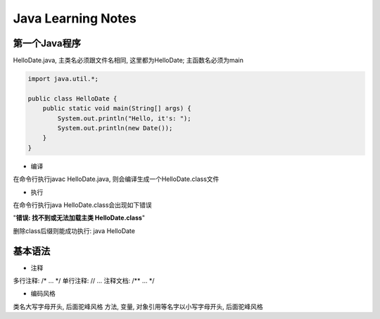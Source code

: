 Java Learning Notes
========================

..

第一个Java程序
-------------------

HelloDate.java, 主类名必须跟文件名相同, 这里都为HelloDate; 主函数名必须为main

.. code::

    import java.util.*;

    public class HelloDate {
        public static void main(String[] args) {
            System.out.println("Hello, it's: ");
            System.out.println(new Date());
        }
    }

* 编译

在命令行执行javac HelloDate.java, 则会编译生成一个HelloDate.class文件

* 执行

在命令行执行java HelloDate.class会出现如下错误

"**错误: 找不到或无法加载主类 HelloDate.class**"

删除class后缀则能成功执行: java HelloDate


基本语法
-------------------

* 注释

多行注释: /\* ... \*/
单行注释: // ...
注释文档: /\*\* ... \*/

* 编码风格

类名大写字母开头, 后面驼峰风格
方法, 变量, 对象引用等名字以小写字母开头, 后面驼峰风格


